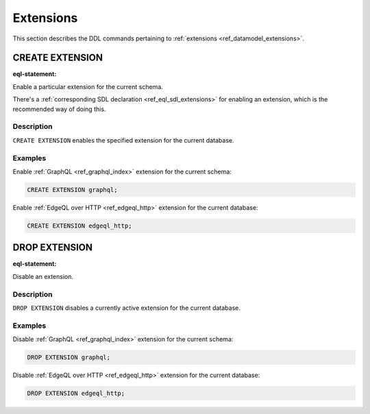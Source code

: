 .. _ref_eql_ddl_extensions:

==========
Extensions
==========

This section describes the DDL commands pertaining to
:ref:`extensions <ref_datamodel_extensions>`.


CREATE EXTENSION
================

:eql-statement:

Enable a particular extension for the current schema.

.. eql:synopsis::

    CREATE EXTENSION <ExtensionName> ";"

There's a :ref:`corresponding SDL declaration
<ref_eql_sdl_extensions>` for enabling an extension, which is the
recommended way of doing this.

Description
-----------

``CREATE EXTENSION`` enables the specified extension for the current database.

Examples
--------

Enable :ref:`GraphQL <ref_graphql_index>` extension for the current
schema:

.. code-block:: edgeql

    CREATE EXTENSION graphql;

Enable :ref:`EdgeQL over HTTP <ref_edgeql_http>` extension for the
current database:

.. code-block:: edgeql

    CREATE EXTENSION edgeql_http;


DROP EXTENSION
==============

:eql-statement:


Disable an extension.

.. eql:synopsis::

    DROP EXTENSION <ExtensionName> ";"


Description
-----------

``DROP EXTENSION`` disables a currently active extension for the
current database.


Examples
--------

Disable :ref:`GraphQL <ref_graphql_index>` extension for the current
schema:

.. code-block:: edgeql

    DROP EXTENSION graphql;

Disable :ref:`EdgeQL over HTTP <ref_edgeql_http>` extension for the
current database:

.. code-block:: edgeql

    DROP EXTENSION edgeql_http;


